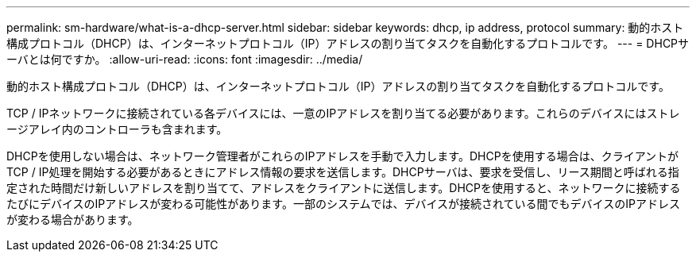 ---
permalink: sm-hardware/what-is-a-dhcp-server.html 
sidebar: sidebar 
keywords: dhcp, ip address, protocol 
summary: 動的ホスト構成プロトコル（DHCP）は、インターネットプロトコル（IP）アドレスの割り当てタスクを自動化するプロトコルです。 
---
= DHCPサーバとは何ですか。
:allow-uri-read: 
:icons: font
:imagesdir: ../media/


[role="lead"]
動的ホスト構成プロトコル（DHCP）は、インターネットプロトコル（IP）アドレスの割り当てタスクを自動化するプロトコルです。

TCP / IPネットワークに接続されている各デバイスには、一意のIPアドレスを割り当てる必要があります。これらのデバイスにはストレージアレイ内のコントローラも含まれます。

DHCPを使用しない場合は、ネットワーク管理者がこれらのIPアドレスを手動で入力します。DHCPを使用する場合は、クライアントがTCP / IP処理を開始する必要があるときにアドレス情報の要求を送信します。DHCPサーバは、要求を受信し、リース期間と呼ばれる指定された時間だけ新しいアドレスを割り当てて、アドレスをクライアントに送信します。DHCPを使用すると、ネットワークに接続するたびにデバイスのIPアドレスが変わる可能性があります。一部のシステムでは、デバイスが接続されている間でもデバイスのIPアドレスが変わる場合があります。

